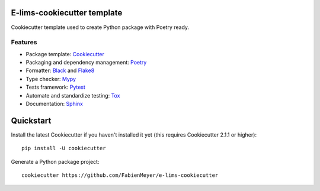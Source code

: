 ============================
E-lims-cookiecutter template
============================
|license| |docs| |coverage| |Security Rating| |Maintainability|

Cookiecutter template used to create Python package with Poetry ready.

Features
--------

* Package template: Cookiecutter_ 
* Packaging and dependency management: Poetry_
* Formatter: Black_ and Flake8_
* Type checker: Mypy_
* Tests framework: Pytest_
* Automate and standardize testing: Tox_
* Documentation: Sphinx_

==========
Quickstart
==========

Install the latest Cookiecutter if you haven't installed it yet (this requires
Cookiecutter 2.1.1 or higher)::

    pip install -U cookiecutter

Generate a Python package project::

    cookiecutter https://github.com/FabienMeyer/e-lims-cookiecutter

.. |tag| image:: https://img.shields.io/github/v/tag/FabienMeyer/e-lims-cookiecutter
    :alt: Tag
    :target: https://github.com/FabienMeyer/e-lims-cookiecutter/tags
  
.. |license| image:: https://img.shields.io/pypi/l/e-lims
    :alt: License
    :target: https://github.com/FabienMeyer/e-lims-cookiecutter/blob/main/LICENSE

.. |docs| image:: https://readthedocs.org/projects/e-lims/badge/?version=latest
    :alt: Documentation Status
    :target: https://fabienmeyer.github.io/e-lims-cookiecutter/

.. |coverage| image:: https://codecov.io/gh/FabienMeyer/e-lims-cookiecutter/branch/main/graph/badge.svg?token=H2L1PG5S5A 
    :alt: Test coverage
    :target: https://codecov.io/gh/FabienMeyer/e-lims-cookiecutter

.. |Security Rating| image:: https://sonarcloud.io/api/project_badges/measure?project=FabienMeyer_e-lims-cookiecutter&metric=security_rating
    :alt: Security Rating
    :target: https://sonarcloud.io/project/overview?id=FabienMeyer_e-lims-cookiecutter

.. |Maintainability| image:: https://sonarcloud.io/api/project_badges/measure?project=FabienMeyer_e-lims-cookiecutter&metric=sqale_rating
    :alt: Maintainability
    :target: https://sonarcloud.io/project/overview?id=FabienMeyer_e-lims-cookiecutter

.. _Cookiecutter: https://github.com/cookiecutter/cookiecutter
.. _Poetry: https://python-poetry.org/
.. _Black: https://black.readthedocs.io/en/stable/
.. _Flake8: https://flake8.pycqa.org/en/latest/
.. _Mypy: http://mypy-lang.org/
.. _Pytest: https://docs.pytest.org/en/stable/
.. _Tox: http://testrun.org/tox/
.. _Sphinx: http://sphinx-doc.org/
